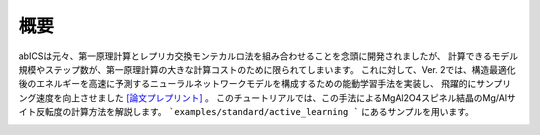 .. pyMC documentation master file, created by
   sphinx-quickstart on Wed Jul 31 13:13:22 2019.
   You can adapt this file completely to your liking, but it should at least
   contain the root `toctree` directive.

概要
------------------------------------------
abICSは元々、第一原理計算とレプリカ交換モンテカルロ法を組み合わせることを念頭に開発されましたが、
計算できるモデル規模やステップ数が、第一原理計算の大きな計算コストのために限られてしまいます。
これに対して、Ver. 2では、構造最適化後のエネルギーを高速に予測するニューラルネットワークモデルを構成するための能動学習手法を実装し、
飛躍的にサンプリング速度を向上させました `[論文プレプリント] <https://arxiv.org/abs/2008.02572>`_ 。
このチュートリアルでは、この手法によるMgAl2O4スピネル結晶のMg/Alサイト反転度の計算方法を解説します。
```examples/standard/active_learning ``` にあるサンプルを用います。

.. image:: ../../../image/schmatic_AR.png
   :width: 800px
   :align: center


